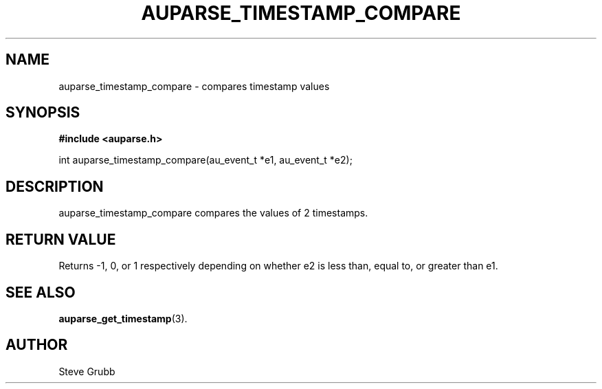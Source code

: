 .TH "AUPARSE_TIMESTAMP_COMPARE" "3" "Feb 2007" "Red Hat" "Linux Audit API"
.SH NAME
auparse_timestamp_compare \- compares timestamp values
.SH "SYNOPSIS"
.B #include <auparse.h>
.sp
int auparse_timestamp_compare(au_event_t *e1, au_event_t *e2);

.SH "DESCRIPTION"

auparse_timestamp_compare compares the values of 2 timestamps.

.SH "RETURN VALUE"

Returns -1, 0, or 1 respectively depending on whether e2 is less than, equal to, or greater than e1.

.SH "SEE ALSO"

.BR auparse_get_timestamp (3).

.SH AUTHOR
Steve Grubb
